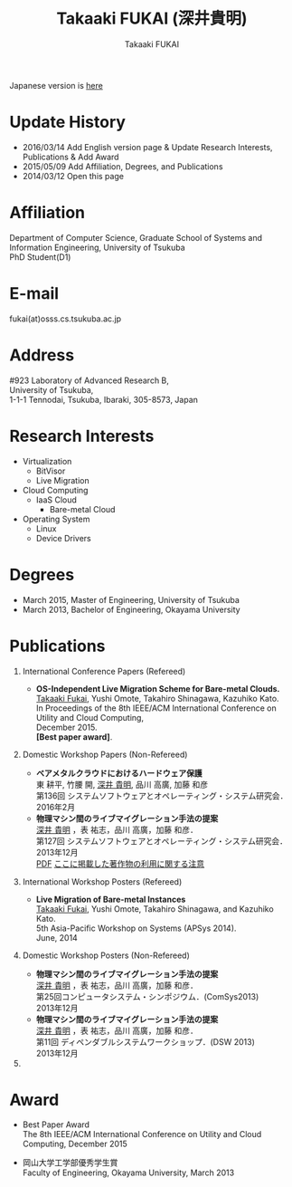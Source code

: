 #+TITLE:     Takaaki FUKAI (深井貴明)
#+AUTHOR:    Takaaki FUKAI
#+EMAIL:     fukai@osss.cs.tsukuba.ac.jp
#+DESCRIPTION:
#+KEYWORDS:
#+LANGUAGE:  en
#+OPTIONS:   H:1 num:nil toc:t \n:n @:t ::t |:t ^:t -:t f:t *:t <:nil
#+OPTIONS:   TeX:t LaTeX:t skip:nil d:nil todo:t pri:nil tags:not-in-toc
#+INFOJS_OPT: view:nil toc:nil ltoc:t mouse:underline buttons:0 path:http://orgmode.org/org-info.js
#+EXPORT_SELECT_TAGS: export
#+EXPORT_EXCLUDE_TAGS: noexport
#+LINK_UP:   
#+LINK_HOME: 
#+XSLT:
#+HTML_HEAD: <link rel="stylesheet" type="text/css" href="style.css" />
Japanese version is [[./index.html][here]]
* Update History
  - 2016/03/14 Add English version page & Update Research Interests, Publications & Add Award
  - 2015/05/09 Add Affiliation, Degrees, and Publications
  - 2014/03/12 Open this page

* Affiliation
  Department of Computer Science, Graduate School of Systems and Information Engineering, University of Tsukuba
  PhD Student(D1)

* E-mail
  fukai(at)osss.cs.tsukuba.ac.jp
* Address
  #923 Laboratory of Advanced Research B,
  University of Tsukuba,
  1-1-1 Tennodai, Tsukuba, Ibaraki, 305-8573, Japan
		  
* Research Interests
  - Virtualization
    - BitVisor
    - Live Migration
  - Cloud Computing
    - IaaS Cloud
      - Bare-metal Cloud
  - Operating System
    - Linux
    - Device Drivers

* Degrees
  - March 2015, Master of Engineering, University of Tsukuba
  - March 2013, Bachelor of Engineering, Okayama University
* COMMENT 職歴
* COMMENT 研究テーマ
  物理マシン間のライブマイグレーション
* Publications
** International Conference Papers (Refereed)
   - *OS-Independent Live Migration Scheme for Bare-metal Clouds.*
     _Takaaki Fukai_, Yushi Omote, Takahiro Shinagawa, Kazuhiko Kato.
     In Proceedings of the 8th IEEE/ACM International Conference on Utility and Cloud Computing, 
     December 2015. 
     *[Best paper award]*.
** Domestic Workshop Papers (Non-Refereed)
  - *ベアメタルクラウドにおけるハードウェア保護*
    東 耕平, 竹腰 開, _深井 貴明_, 品川 高廣, 加藤 和彦
    第136回 システムソフトウェアとオペレーティング・システム研究会．
    2016年2月
  - *物理マシン間のライブマイグレーション手法の提案*
    _深井 貴明_ ，表 祐志，品川 高廣，加藤 和彦．
    第127回 システムソフトウェアとオペレーティング・システム研究会．
    2013年12月
   [[./files/OS127-fukai.pdf][PDF]] [[./ipsjnotice.html][ここに掲載した著作物の利用に関する注意]]
** International Workshop Posters (Refereed)
   - *Live Migration of Bare-metal Instances*
     _Takaaki Fukai_, Yushi Omote, Takahiro Shinagawa, and Kazuhiko Kato.
     5th Asia-Pacific Workshop on Systems (APSys 2014).
     June, 2014
** Domestic Workshop Posters (Non-Refereed)
  - *物理マシン間のライブマイグレーション手法の提案*
    _深井 貴明_ ，表 祐志，品川 高廣，加藤 和彦．
    第25回コンピュータシステム・シンポジウム．(ComSys2013)
    2013年12月
  - *物理マシン間のライブマイグレーション手法の提案*
    _深井 貴明_ ，表 祐志，品川 高廣，加藤 和彦．
    第11回 ディペンダブルシステムワークショップ．(DSW 2013)
    2013年12月    
** COMMENT 学位論文
   - *Mintオペレーティングにおける柔軟な起動順序の実現*
     岡山大学工学部情報工学科 卒業研究報告書
     2013年3月
   - *物理マシン間のOSライブマイグレーションに関する研究*
     筑波大学大学院システム情報工学研究科コンピュータサイエンス専攻 修士論文
     2015年 3月
* Award
  - Best Paper Award 
    The 8th IEEE/ACM International Conference on Utility and Cloud Computing, December 2015
    
  - 岡山大学工学部優秀学生賞
    Faculty of Engineering, Okayama University, March 2013
* COMMENT その他
** 好きなエディタ
   Emacs
** 水泳歴
   小学校1年から高校3年まで
   国体，インターハイ出場あり

